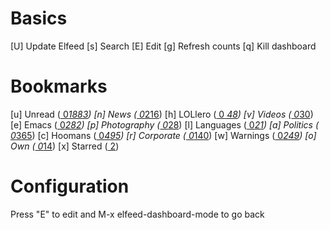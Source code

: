 * Basics

 [U] Update Elfeed
 [s] Search
 [E] Edit
 [g] Refresh counts
 [q] Kill dashboard

* Bookmarks

 [u] Unread           ([[elfeed:+unread][  0]]/[[elfeed:][1883]])
 [n] News             ([[elfeed:+unread +news][  0]]/[[elfeed:+news][216]])
 [h] LOLlero          ([[elfeed:+unread +lol][  0]]/[[elfeed:+lol][ 48]])
 [v] Videos           ([[elfeed:+unread +youtube][  0]]/[[elfeed:+youtube][30]])
 [e] Emacs            ([[elfeed:+unread +emacs][  0]]/[[elfeed:+emacs][282]])
 [p] Photography      ([[elfeed:+unread +photography][  0]]/[[elfeed:+photography][28]])
 [l] Languages        ([[elfeed:+unread +languages][  0]]/[[elfeed:+languages][21]])
 [a] Politics         ([[elfeed:+unread +ak][  0]]/[[elfeed:+ak][365]])
 [c] Hoomans          ([[elfeed:+unread +hoomans][  0]]/[[elfeed:+hoomans][495]])
 [r] Corporate        ([[elfeed:+unread +corporate][  0]]/[[elfeed:+corporate][140]])
 [w] Warnings         ([[elfeed:+unread +warnings][  0]]/[[elfeed:+warnings][249]])
 [o] Own              ([[elfeed:+unread +own][  0]]/[[elfeed:+own][14]])
 [x] Starred          ([[elfeed:+star][  2]])

* Configuration
  :PROPERTIES:
  :VISIBILITY: hideall
  :END:

  Press "E" to edit and M-x elfeed-dashboard-mode to go back

  #+STARTUP: showall showstars indent
  #+KEYMAP: u | elfeed-dashboard-query "+unread"
  #+KEYMAP: n | elfeed-dashboard-query "+unread +news"
  #+KEYMAP: h | elfeed-dashboard-query "+unread +lol"
  #+KEYMAP: v | elfeed-dashboard-query "+unread +youtube"
  #+KEYMAP: e | elfeed-dashboard-query "+unread +emacs"
  #+KEYMAP: p | elfeed-dashboard-query "+unread +photography"
  #+KEYMAP: l | elfeed-dashboard-query "+unread +languages"
  #+KEYMAP: a | elfeed-dashboard-query "+unread +ak"
  #+KEYMAP: c | elfeed-dashboard-query "+unread +hoomans"
  #+KEYMAP: r | elfeed-dashboard-query "+unread +corporate"
  #+KEYMAP: w | elfeed-dashboard-query "+unread +warnings"
  #+KEYMAP: o | elfeed-dashboard-query "+unread +own"
  #+KEYMAP: x | elfeed-dashboard-query "+star"
  #+KEYMAP: s | elfeed
  #+KEYMAP: g | elfeed-dashboard-update-links
  #+KEYMAP: U | elfeed-dashboard-update
  #+KEYMAP: E | elfeed-dashboard-edit
  #+KEYMAP: q | kill-current-buffer
